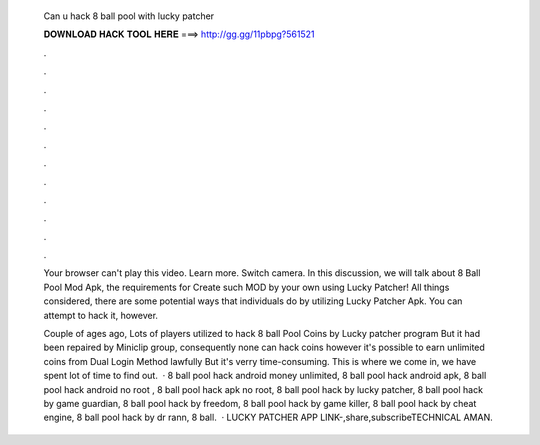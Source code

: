  Can u hack 8 ball pool with lucky patcher
  
  
  
  𝐃𝐎𝐖𝐍𝐋𝐎𝐀𝐃 𝐇𝐀𝐂𝐊 𝐓𝐎𝐎𝐋 𝐇𝐄𝐑𝐄 ===> http://gg.gg/11pbpg?561521
  
  
  
  .
  
  
  
  .
  
  
  
  .
  
  
  
  .
  
  
  
  .
  
  
  
  .
  
  
  
  .
  
  
  
  .
  
  
  
  .
  
  
  
  .
  
  
  
  .
  
  
  
  .
  
  Your browser can't play this video. Learn more. Switch camera. In this discussion, we will talk about 8 Ball Pool Mod Apk, the requirements for Create such MOD by your own using Lucky Patcher! All things considered, there are some potential ways that individuals do by utilizing Lucky Patcher Apk. You can attempt to hack it, however.
  
  Couple of ages ago, Lots of players utilized to hack 8 ball Pool Coins by Lucky patcher program But it had been repaired by Miniclip group, consequently none can hack coins however it's possible to earn unlimited coins from Dual Login Method lawfully But it's verry time-consuming. This is where we come in, we have spent lot of time to find out.  · 8 ball pool hack android money unlimited, 8 ball pool hack android apk, 8 ball pool hack android no root , 8 ball pool hack apk no root, 8 ball pool hack by lucky patcher, 8 ball pool hack by game guardian, 8 ball pool hack by freedom, 8 ball pool hack by game killer, 8 ball pool hack by cheat engine, 8 ball pool hack by dr rann, 8 ball.  · LUCKY PATCHER APP LINK-,share,subscribeTECHNICAL AMAN.
